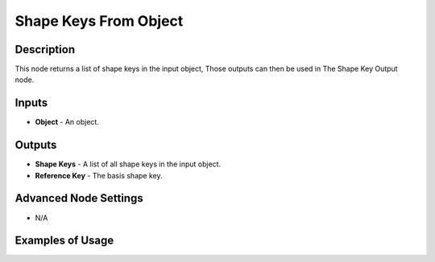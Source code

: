 Shape Keys From Object
======================

Description
-----------
This node returns a list of shape keys in the input object, Those outputs can then be used in The Shape Key Output node.

.. image:: images/shape_keys_from_object_node.png
   :width: 160pt

Inputs
------

- **Object** - An object.

Outputs
-------

- **Shape Keys** - A list of all shape keys in the input object.
- **Reference Key** - The basis shape key.

Advanced Node Settings
----------------------

- N/A

Examples of Usage
-----------------

.. image:: gifs/shape_keys_from_object_node_example.gif
